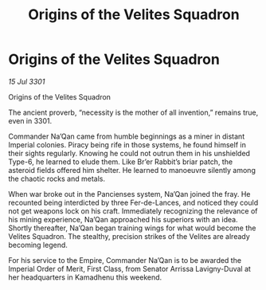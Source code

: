 :PROPERTIES:
:ID:       657d8bb2-3fae-46c5-90f2-d0f249f02453
:END:
#+title: Origins of the Velites Squadron
#+filetags: :Empire:3301:galnet:

* Origins of the Velites Squadron

/15 Jul 3301/

Origins of the Velites Squadron 
 
The ancient proverb, “necessity is the mother of all invention,” remains true, even in 3301. 

Commander Na’Qan came from humble beginnings as a miner in distant Imperial colonies. Piracy being rife in those systems, he found himself in their sights regularly. Knowing he could not outrun them in his unshielded Type-6, he learned to elude them. Like Br’er Rabbit’s briar patch, the asteroid fields offered him shelter. He learned to manoeuvre silently among the chaotic rocks and metals. 

When war broke out in the Pancienses system, Na’Qan joined the fray. He recounted being interdicted by three Fer-de-Lances, and noticed they could not get weapons lock on his craft. Immediately recognizing the relevance of his mining experience, Na’Qan approached his superiors with an idea. Shortly thereafter, Na’Qan began training wings for what would become the Velites Squadron. The stealthy, precision strikes of the Velites are already becoming legend. 

For his service to the Empire, Commander Na’Qan is to be awarded the Imperial Order of Merit, First Class, from Senator Arrissa Lavigny-Duval at her headquarters in Kamadhenu this weekend.
